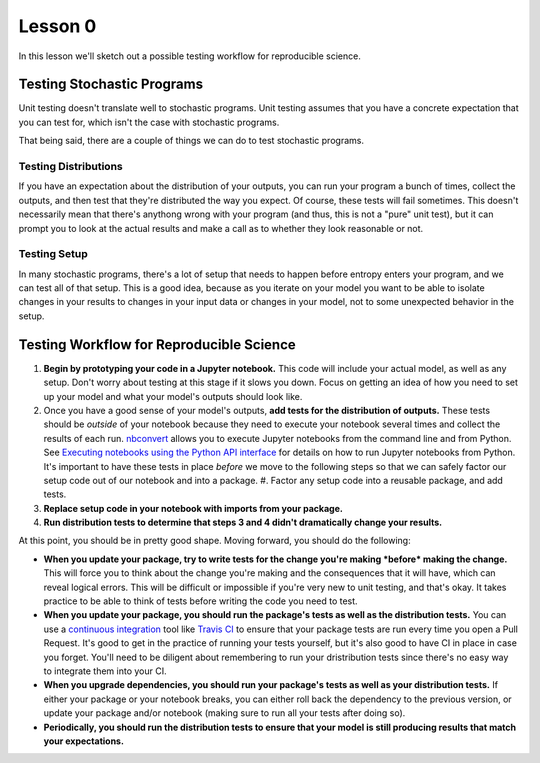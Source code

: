 Lesson 0
========

In this lesson we'll sketch out a possible testing workflow for
reproducible science.

Testing Stochastic Programs
---------------------------

Unit testing doesn't translate well to stochastic programs. Unit testing
assumes that you have a concrete expectation that you can test for,
which isn't the case with stochastic programs.

That being said, there are a couple of things we can do to test
stochastic programs.

Testing Distributions
~~~~~~~~~~~~~~~~~~~~~

If you have an expectation about the distribution of your outputs, you
can run your program a bunch of times, collect the outputs, and then
test that they're distributed the way you expect. Of course, these tests
will fail sometimes. This doesn't necessarily mean that there's anythong
wrong with your program (and thus, this is not a "pure" unit test), but
it can prompt you to look at the actual results and make a call as to
whether they look reasonable or not.

Testing Setup
~~~~~~~~~~~~~

In many stochastic programs, there's a lot of setup that needs to happen
before entropy enters your program, and we can test all of that setup.
This is a good idea, because as you iterate on your model you want to
be able to isolate changes in your results to changes in your input data
or changes in your model, not to some unexpected behavior in the setup.

Testing Workflow for Reproducible Science
-----------------------------------------

#. **Begin by prototyping your code in a Jupyter notebook.** This code
   will include your actual model, as well as any setup. Don't worry
   about testing at this stage if it slows you down. Focus on getting an
   idea of how you need to set up your model and what your model's
   outputs should look like.
#. Once you have a good sense of your model's outputs, **add tests for
   the distribution of outputs.** These tests should be *outside* of
   your notebook because they need to execute your notebook several
   times and collect the results of each run. `nbconvert`_ allows you to
   execute Jupyter notebooks from the command line and from Python. See
   `Executing notebooks using the Python API interface <nbconvert>`_ for
   details on how to run Jupyter notebooks from Python. It's important
   to have these tests in place *before* we move to the following steps
   so that we can safely factor our setup code out of our notebook and
   into a package.  #. Factor any setup code into a reusable package,
   and add tests.
#. **Replace setup code in your notebook with imports from your
   package.**
#. **Run distribution tests to determine that steps 3 and 4 didn't
   dramatically change your results.**

At this point, you should be in pretty good shape. Moving forward, you
should do the following:

* **When you update your package, try to write tests for the change
  you're making *before* making the change.** This will force you to
  think about the change you're making and the consequences that it will
  have, which can reveal logical errors. This will be difficult or
  impossible if you're very new to unit testing, and that's okay. It
  takes practice to be able to think of tests before writing the code
  you need to test.
* **When you update your package, you should run the package's tests as
  well as the distribution tests.** You can use a `continuous
  integration`_ tool like `Travis CI`_ to ensure that your package tests
  are run every time you open a Pull Request. It's good to get in the
  practice of running your tests yourself, but it's also good to have CI
  in place in case you forget. You'll need to be diligent about
  remembering to run your dristribution tests since there's no easy way
  to integrate them into your CI.
* **When you upgrade dependencies, you should run your package's tests
  as well as your distribution tests.** If either your package or your
  notebook breaks, you can either roll back the dependency to the
  previous version, or update your package and/or notebook (making sure
  to run all your tests after doing so).
* **Periodically, you should run the distribution tests to ensure that
  your model is still producing results that match your expectations.**

.. _nbconvert: https://nbconvert.readthedocs.io/en/latest/execute_api.html#executing-notebooks-using-the-python-api-interface
.. _continuous integration: https://www.thoughtworks.com/continuous-integration
.. _Travis CI: https://travis-ci.org
